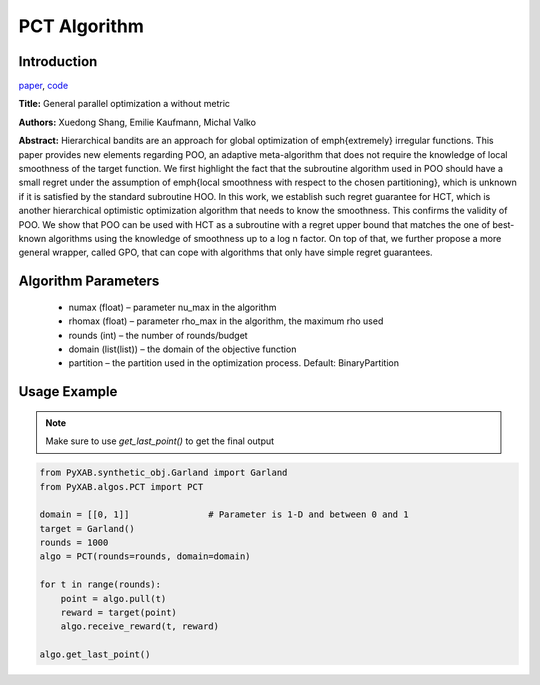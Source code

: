 PCT Algorithm
=============

Introduction
------------
`paper <https://proceedings.mlr.press/v98/xuedong19a.html>`_,
`code <https://github.com/WilliamLwj/PyXAB/blob/main/PyXAB/algos/GPO.py>`_

**Title:** General parallel optimization a without metric

**Authors:** Xuedong Shang, Emilie Kaufmann, Michal Valko

**Abstract:** Hierarchical bandits are an approach for global optimization of \emph{extremely} irregular functions.
This paper provides new elements regarding POO, an adaptive meta-algorithm that does not require the knowledge of local
smoothness of the target function. We first highlight the fact that the subroutine algorithm used in POO should have a
small regret under the assumption of \emph{local smoothness with respect to the chosen partitioning}, which is unknown
if it is satisfied by the standard subroutine HOO. In this work, we establish such regret guarantee for HCT, which is
another hierarchical optimistic optimization algorithm that needs to know the smoothness. This confirms the validity of
POO. We show that POO can be used with HCT as a subroutine with a regret upper bound that matches the one of best-known
algorithms using the knowledge of smoothness up to a log n factor. On top of that, we further propose a more general
wrapper, called GPO, that can cope with algorithms that only have simple regret guarantees.

.. image:: PCT.png



Algorithm Parameters
--------------------
    * numax (float) – parameter nu_max in the algorithm
    * rhomax (float) – parameter rho_max in the algorithm, the maximum rho used
    * rounds (int) – the number of rounds/budget
    * domain (list(list)) – the domain of the objective function
    * partition – the partition used in the optimization process. Default: BinaryPartition

Usage Example
-------------

.. note::

    Make sure to use `get_last_point()` to get the final output

.. code-block:: python3

    from PyXAB.synthetic_obj.Garland import Garland
    from PyXAB.algos.PCT import PCT

    domain = [[0, 1]]               # Parameter is 1-D and between 0 and 1
    target = Garland()
    rounds = 1000
    algo = PCT(rounds=rounds, domain=domain)

    for t in range(rounds):
        point = algo.pull(t)
        reward = target(point)
        algo.receive_reward(t, reward)

    algo.get_last_point()